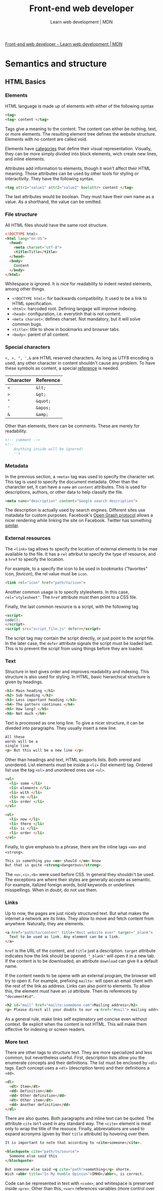 #+title: Front-end web developer
#+subtitle: Learn web development | MDN

[[https://developer.mozilla.org/en-US/docs/Learn/Front-end_web_developer][Front-end web developer - Learn web development | MDN]]

* Semantics and structure
** HTML Basics
*** Elements
HTML language is made up of elements with either of the following syntax

#+begin_src html
<tag>
<tag> content </tag>
#+end_src

Tags give a meaning to the content. The content can either be nothing, text, or more elements. The resulting element tree defines the website structure. Elements with no content are called void.

Elements have [[https://html.spec.whatwg.org/multipage/indices.html#element-content-categories][categories]] that define their visual representation. Visually, they can be more simply divided into block elements, wich create new lines, and inline elements.

Attributes add information to elements, though it won't affect their HTML meaning. Those attributes can be used by other tools for styling or interactivity. They have the following syntax.

#+begin_src html
<tag attr1="value1" attr2="value2" boolattr> content </tag>
#+end_src

The last attributes would be boolean. They must have their own name as a value. As a shorthand, the value can be omitted.

*** File structure
All HTML files should have the same root structure.

#+begin_src html
<!DOCTYPE html>
<html lang="en-US">
  <head>
    <meta charset="utf-8">
    <title>Title</title>
  </head>
  <body>
    Content
  </body>
</html>
#+end_src

Whitespace is ignored. It is nice for readability to indent nested elements, among other things.

+ ~<!DOCTYPE html>~: for backwards compatibility. It used to be a link to HTML specification.
+ ~<html>~: harcoded root. Defining langage will improve indexing.
+ ~<head>~: configuration, i.e. everytinh that is not content.
+ ~<meta charset>~: defines charset. Not mandatory, but it will solve common bugs.
+ ~<title>~: title to show in bookmarks and browser tabs.
+ ~<body>~: parent of all content.

*** Special characters

~<, >, ", ',&~ are HTML reserved characters. As long as UTF8 encoding is used, any other character in content shouldn't cause any problem. To have these symbols as content, a special [[https://en.wikipedia.org/wiki/List_of_XML_and_HTML_character_entity_references][reference]] is needed.

| Character | Reference |
|-----------+-----------|
| ~<~       | ~&lt;~    |
| ~>~       | ~&gt;~    |
| ~"~       | ~&quot;~  |
| ~'~       | ~&apos;~  |
| ~&~       | ~&amp;~   |

Other than elements, there can be comments. These are merely for readability.

#+begin_src html
<!-- comment -->
<!--
    Anything inside will be ignored!
    -->
#+end_src

*** Metadata
In the previous section, a ~<meta>~ tag was used to specify the character set. This tag is used to specify the document metadata. Other than the chararcter set, it can have a ~name~ an ~content~ attributes. This is used for descriptions, authors, or other data to help classify the file.

#+begin_src html
<meta name="description" content="Google search description">
#+end_src

The description is actually used by search engines. Different sites use matadata for custom purposes. Facebook's [[https://ogp.me/][Open Graph protocol]] allows a nicer rendering while linking the site on Facebook. Twitter has something [[https://developer.twitter.com/en/docs/twitter-for-websites/cards/overview/abouts-cards][similar]].

*** External resources
The ~<link>~ tag allows to specify the location of external elements to be mae available to the file. It has a ~rel~ attribut to specify the type of resource, and a ~href~ to specify the location.

For example, to a specify the icon to be used in bookmarks ("favorites" icon, /favicon/), the rel value must be ~icon~.

#+begin_src html
<link rel="icon" href="path/to/icon">
#+end_src

Another common usage is to specify stylesheets. In this case, ~rel="stylesheet"~. The ~href~ attribute must then point to a CSS file.

Finally, the last common resource is a script, with the following tag

#+begin_src html
<script>
code();
</script>
<script src="script_file.js" defer></script>
#+end_src

The script tag may contain the script directly, or just point to the script file. In the later case, the ~defer~ attribute signals the script must be loaded last. This is to prevent the script from using things before they are loaded.

*** Text
Structure in text gives order and improves readability and indexing. This structure is also used for styling. In HTML, basic hierarchical structure is given by headings.

#+begin_src html
<h1> Main heading </h1>
<h2> Sub heading </h2>
<h3> Less important heading </h3>
<h4> The pattern continues </h4>
<h5> How long? </h5>
<h6> Not much </h6>
#+end_src

Text is processed as one long line. To give a nicer structure, it can be diveded into paragraphs. They usually insert a new line.

#+begin_src html
All these
words will be a
single line
<p> But this will be a new line </p>
#+end_src

Other than headings and text, HTML supports lists. Both orered and unordered. List elements must be inside a ~<li>~ (list element) tag. Ordered list use the tag ~<ol>~ and unordered ones use ~<ul>~.

#+begin_src html
<ul>
  <li> some </li>
  <li> elements </li>
  <li> with </li>
  <li> no </li>
  <li> order </li>
</ul>

<ol>
  <li> now </li>
  <li> there </li>
  <li> is </li>
  <li> order </li>
</ol>
#+end_src

Finally, to give emphasis to a phrase, there are the inline tags ~<em>~ and ~<strong>~.

#+begin_src html
This is something you <em> should </em> know
But that is quite <strong>dangerous</strong>.
#+end_src

The ~<u>,<i>,<b>~ were used before CSS. In general they shouldn't be used. The exceptions are where their styles are generally accepte as semantic. For example, italized foreign words, bold keywords or underlines misspellings. When in doubt, do not use them.

*** Links
Up to now, the pages are just nicely structured text. But what makes the internet a network are its links. They allow to move and fetch content from anywhere. Naturally, they are elements.

#+begin_src html
<a href="path/to/content" title="Best website ever" targer="_blank">
  Text to be used as link. Any element can be a link.
</a>
#+end_src

~href~ is the URL of the content, and ~title~ just a description. ~target~ attribute indicates how the link should be opened. ~"_blank"~ will open it in a new tab. If the content is to be downloaded, an attribute ~download~ can give it a default name.

If the content needs to be opene with an external program, the browser will try to open it. For example, prefixing ~mailto:~ will open an email client with the rest of the link as address. Links can also point to elements. To allow this, the element must have an ~id~ attribute. Then its references by ~"document#id"~.

#+begin_src html
<h2 id="mail" href="mailto:some@one.com">Mailing address</h2>
<p> Please direct all your doubts to our <a href="#mail"> mailing address </a>
#+end_src

As a general rule, make links self explenatory yet concise even without context. Be explicit when the content is not HTML. This will make them effective for indexing or screen readers.

*** More text
There are other tags to structure text. They are more specialized and less common, but nevertheless useful.  First, description lists allow you the enumerate concepts and their definitions. The list must be enclosed by ~<dl>~ tags. Each concept uses a ~<dt>~ (description term) and their definitions a ~<dd>~.

#+begin_src html
<dl>
  <dt> Item</dt>
  <dd> Definition</dd>
  <dd> Other definition</dd>
  <dt> Other item</dt>
  <dd> Another definition</dd>
</dl>
#+end_src

There are also quotes. Both paragraphs and inline text can be quoted.  The attribute ~cite~ isn't used in any standard way. The ~<cite>~ element is meat only to wrap the title of the resouce. Finally, abbreviations are used to expand acronyms (given by their ~title~ attribute) by hovering over them.

#+begin_src html
It is important to note that according to <cite>someone</cite>.

<blockquote cite="path/to/source">
  Someone else said this
</blockquote>

But someone else said <q cite="path">something</q> shorte.
Wich <abbr title="In My Humble Opinion">IMHO</abbr>, is correct.
#+end_src

Code can be represented in text with ~<code>~, and whitespace is preserved inside ~<pre>~. Other than this, ~<var>~ references variables (more control over using ~<code>~?), ~<kbd>~ is used for key codes and ~<samp>~ to wrap program output.

#+begin_src html
<pre><code>var para = document.querySelector('p');</code></pre>

<var>para</var> represents a paragraph element.

Select all the text with <kbd>Ctrl</kbd>/<kbd>Cmd</kbd> + <kbd>A</kbd>.

<pre>$ <code>ping mozilla.org</code>
<samp>PING mozilla.org (63.245.215.20): 56 data bytes
64 bytes from 63.245.215.20: icmp_seq=0 ttl=40 time=158.233 ms</samp></pre>
#+end_src

Finally, ~<time>~ allows a unabiguous way to specify dates using a ~datetime~ attribute with a [[https://developer.mozilla.org/en-US/docs/Web/HTML/Element/time#valid_datetime_values][valid date format]].

#+begin_src html
<time datetime="2016-01-20T19:30">7.30pm, 20 January 2016</time>
#+end_src html

** Media Embedding
** Tables

* Styling and layout
* Interactivity
* Forms
* Accesibility
* Tooling
